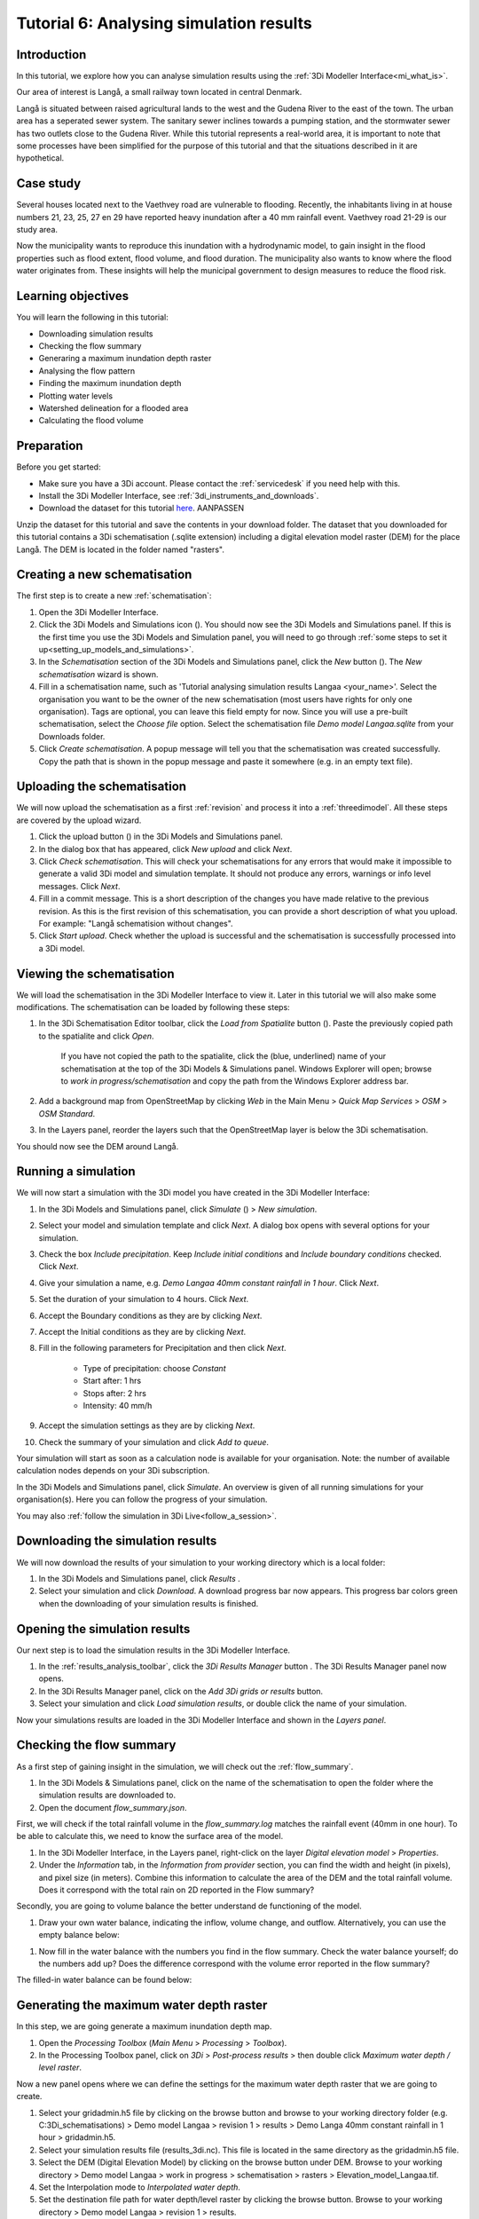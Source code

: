 Tutorial 6: Analysing simulation results
========================================

Introduction
------------

In this tutorial, we explore how you can analyse simulation results using the :ref:`3Di Modeller Interface<mi_what_is>`.

Our area of interest is Langå, a small railway town located in central Denmark. 

.. image:: /image/e_langaa_overview_map.png
	:scale: 100%
	:alt: Overview of the modelled area: Langå, Denmark


Langå is situated between raised agricultural lands to the west and the Gudena River to the east of the town. The urban area has a seperated sewer system. The sanitary sewer inclines towards a pumping station, and the stormwater sewer has two outlets close to the Gudena River. While this tutorial represents a real-world area, it is important to note that some processes have been simplified for the purpose of this tutorial and that the situations described in it are hypothetical.

Case study
----------

Several houses located next to the Vaethvey road are vulnerable to flooding. Recently, the inhabitants living in at house numbers 21, 23, 25, 27 en 29 have reported heavy inundation after a 40 mm rainfall event. Vaethvey road 21-29 is our study area. 


.. image:: /image/e_langaa_aoi.png
	:scale: 100%
	:alt: Vaethvey road 21-29, Langå, Denmark

Now the municipality wants to reproduce this inundation with a hydrodynamic model, to gain insight in the flood properties such as flood extent, flood volume, and flood duration. The municipality also wants to know where the flood water originates from. These insights will help the municipal government to design measures to reduce the flood risk.  


Learning objectives
-------------------

You will learn the following in this tutorial:

- Downloading simulation results

- Checking the flow summary

- Generaring a maximum inundation depth raster

- Analysing the flow pattern

- Finding the maximum inundation depth

- Plotting water levels

- Watershed delineation for a flooded area

- Calculating the flood volume


Preparation
-----------

Before you get started:

* Make sure you have a 3Di account. Please contact the :ref:`servicedesk` if you need help with this.
* Install the 3Di Modeller Interface, see :ref:`3di_instruments_and_downloads`.
* Download the dataset for this tutorial `here <https://nens.lizard.net/media/3di-tutorials/3di-tutorial-04.zip>`_. AANPASSEN 

.. TODO: zip updaten via Wolf 

Unzip the dataset for this tutorial and save the contents in your download folder. The dataset that you downloaded for this tutorial contains a 3Di schematisation (.sqlite extension) including a digital elevation model raster (DEM) for the place Langå. The DEM is located in the folder named "rasters".


Creating a new schematisation
-----------------------------

The first step is to create a new :ref:`schematisation`:

#) Open the 3Di Modeller Interface.

#) Click the 3Di Models and Simulations icon (|modelsSimulations|). You should now see the 3Di Models and Simulations panel. If this is the first time you use the 3Di Models and Simulation panel, you will need to go through :ref:`some steps to set it up<setting_up_models_and_simulations>`.

#) In the *Schematisation* section of the 3Di Models and Simulations panel, click the *New* button (|newschematisation|). The *New schematisation* wizard is shown.

#) Fill in a schematisation name, such as 'Tutorial analysing simulation results Langaa <your_name>'. Select the organisation you want to be the owner of the new schematisation (most users have rights for only one organisation). Tags are optional, you can leave this field empty for now. Since you will use a pre-built schematisation, select the *Choose file* option. Select the schematisation file *Demo model Langaa.sqlite* from your Downloads folder.

#) Click *Create schematisation*. A popup message will tell you that the schematisation was created successfully. Copy the path that is shown in the popup message and paste it somewhere (e.g. in an empty text file).


Uploading the schematisation
----------------------------

We will now upload the schematisation as a first :ref:`revision` and process it into a :ref:`threedimodel`. All these steps are covered by the upload wizard.

#) Click the upload button (|upload|) in the 3Di Models and Simulations panel.

#) In the dialog box that has appeared, click *New upload* and click *Next*.

#) Click *Check schematisation*. This will check your schematisations for any errors that would make it impossible to generate a valid 3Di model and simulation template. It should not produce any errors, warnings or info level messages. Click *Next*.

#) Fill in a commit message. This is a short description of the changes you have made relative to the previous revision. As this is the first revision of this schematisation, you can provide a short description of what you upload. For example: "Langå schematision without changes".

#) Click *Start upload*. Check whether the upload is successful and the schematisation is successfully processed into a 3Di model.  


Viewing the schematisation
--------------------------

We will load the schematisation in the 3Di Modeller Interface to view it. Later in this tutorial we will also make some modifications. The schematisation can be loaded by following these steps:

#) In the 3Di Schematisation Editor toolbar, click the *Load from Spatialite* button (|load_from_spatialite|). Paste the previously copied path to the spatialite and click *Open*.

    If you have not copied the path to the spatialite, click the (blue, underlined) name of your schematisation at the top of the 3Di Models & Simulations panel. Windows Explorer will open; browse to *work in progress/schematisation* and copy the path from the Windows Explorer address bar.

#) Add a background map from OpenStreetMap by clicking *Web* in the Main Menu > *Quick Map Services* > *OSM* > *OSM Standard*. 

#) In the Layers panel, reorder the layers such that the OpenStreetMap layer is below the 3Di schematisation.

You should now see the DEM around Langå.


Running a simulation
--------------------

We will now start a simulation with the 3Di model you have created in the 3Di Modeller Interface: 

#) In the 3Di Models and Simulations panel, click *Simulate* (|simulate|) > *New simulation*.  

#) Select your model and simulation template and click *Next*. A dialog box opens with several options for your simulation.  

#) Check the box *Include precipitation*. Keep *Include initial conditions* and *Include boundary conditions* checked. Click *Next*.

#) Give your simulation a name, e.g. *Demo Langaa 40mm constant rainfall in 1 hour*. Click *Next*.

#) Set the duration of your simulation to 4 hours. Click *Next*.

#) Accept the Boundary conditions as they are by clicking *Next*.

#) Accept the Initial conditions as they are by clicking *Next*.

#) Fill in the following parameters for Precipitation and then click *Next*.

    * Type of precipitation: choose *Constant*
    * Start after: 1 hrs
    * Stops after: 2 hrs
    * Intensity: 40 mm/h

#) Accept the simulation settings as they are by clicking *Next*. 

#) Check the summary of your simulation and click *Add to queue*.  

Your simulation will start as soon as a calculation node is available for your organisation. Note: the number of available calculation nodes depends on your 3Di subscription. 

In the 3Di Models and Simulations panel, click *Simulate*. An overview is given of all running simulations for your organisation(s). Here you can follow the progress of your simulation.

You may also :ref:`follow the simulation in 3Di Live<follow_a_session>`.


Downloading the simulation results
----------------------------------

We will now download the results of your simulation to your working directory which is a local folder: 

#) In the 3Di Models and Simulations panel, click *Results* |simulate|.

#) Select your simulation and click *Download*. A download progress bar now appears. This progress bar colors green when the downloading of your simulation results is finished.  

.. note:
  The simulation results are saved in your 3Di working directory. To open this folder, click on the name of the schematisation in the 3Di Models & Simulations panel.


Opening the simulation results
------------------------------

Our next step is to load the simulation results in the 3Di Modeller Interface.

#) In the :ref:`results_analysis_toolbar`, click the *3Di Results Manager* button |results_manager|. The 3Di Results Manager panel now opens.

#) In the 3Di Results Manager panel, click on the |add_results| *Add 3Di grids or results* button.

#) Select your simulation and click *Load simulation results*, or double click the name of your simulation.

Now your simulations results are loaded in the 3Di Modeller Interface and shown in the *Layers panel*.


Checking the flow summary
-------------------------

As a first step of gaining insight in the simulation, we will check out the :ref:`flow_summary`. 

#) In the 3Di Models & Simulations panel, click on the name of the schematisation to open the folder where the simulation results are downloaded to. 

#) Open the document *flow_summary.json*.

First, we will check if the total rainfall volume in the *flow_summary.log* matches the rainfall event (40mm in one hour). To be able to calculate this, we need to know the surface area of the model.

#) In the 3Di Modeller Interface, in the Layers panel, right-click on the layer *Digital elevation model* > *Properties*. 

#) Under the *Information* tab, in the *Information from provider* section, you can find the width and height (in pixels), and pixel size (in meters). Combine this information to calculate the area of the DEM and the total rainfall volume. Does it correspond with the total rain on 2D reported in the Flow summary? 

.. note:
   The 3Di Model in this example is atypical in that it is perfectly rectangular. All pixels in the DEM have a value. Most 3Di Models have a boundary that follows hydrogical watershed boundaries. DEM pixels outside of these boundaries are "no data" pixels. In such a case, the method used here for calculating the surface area of the model does not work. Instead, use the QGIS Processing Algorithm "Zonal statics", with an input polygon that covers the entire model domain, and choose "Count" as one of the statistics to calculate.

Secondly, you are going to volume balance the better understand de functioning of the model.

#) Draw your own water balance, indicating the inflow, volume change, and outflow. Alternatively, you can use the empty balance below:

|langaa_waterbalans_leeg|

#) Now fill in the water balance with the numbers you find in the flow summary. Check the water balance yourself; do the numbers add up? Does the difference correspond with the volume error reported in the flow summary?

The filled-in water balance can be found below:

|langaa_waterbalans_antwoord|


Generating the maximum water depth raster
-----------------------------------------

In this step, we are going generate a maximum inundation depth map. 

#) Open the *Processing Toolbox* (*Main Menu* > *Processing* > *Toolbox*). 

#) In the Processing Toolbox panel, click on *3Di* > *Post-process results* > then double click *Maximum water depth / level raster*. 

Now a new panel opens where we can define the settings for the maximum water depth raster that we are going to create.  

#) Select your gridadmin.h5 file by clicking on the browse button and browse to your working directory folder (e.g. C:\3Di_schematisations) > Demo model Langaa > revision 1 > results >  Demo Langa 40mm constant rainfall in 1 hour > gridadmin.h5.

#) Select your simulation results file (results_3di.nc). This file is located in the same directory as the gridadmin.h5 file.

#) Select the DEM (Digital Elevation Model) by clicking on the browse button under DEM. Browse to your working directory > Demo model Langaa > work in progress > schematisation >  rasters > Elevation_model_Langaa.tif.

#) Set the Interpolation mode to *Interpolated water depth*.

#) Set the destination file path for water depth/level raster by clicking the browse button. Browse to your working directory > Demo model Langaa > revision 1 > results. 

#) Write the file name max_water_depth_interpolated.tif.

#) Click *Run*.

When finished, the raster will automaticaly appear in the *Layers* panel. Now we are going to add a basic styling to this raster.

#) In the *Layers* panel, double click the layer max_water_depth_interpolated. The Layer Properties window opens.

#) In the layer properties window, the *Symbology* tab (at the left side).

#) Set *Render type* to *Singleband pseudocolor*.

#) Set *Color ramp*/ to Blues.

#) Fill in 0.0 as Min value and 0.5 as Max value. These are units in meters.

We will now make all water depths between 0 and 1 cm transparent.

#) In the *Transparency* tab, under *Custom transparency options*, click the + button.

#) For *From*, fill in 0; for *To*, fill in 0.01.

#) Click *OK*.


Finding the maximum inundation depth
------------------------------------

We are going to use the Value Tool to view the inundation depth in our study area using the maximum water depth raster.

#) First, make sure the maximum water depth raster is visible. In the Layers panel, check the layer *max_water_depth_interpolated*. 

#) In the Attributes Toolbar, click on the |value_tool| Value Tool button. Now the Value Tool panels opens.

#) Now zoom in to our study area; with your mouse, hoover over the inundated area. In the Value Tool panel, you can read the raster values, i.e. the maximum inundation depth. Find that the inundation is up to 75 cm.



Analysing the flow pattern
--------------------------

Now we are going to take a first look into how the water flows through the modelled area, by visualising the flow pattern.

First, we are going the load the results from your simulation. 

#) Click the |results_manager| *3Di Results Manager* icon. 
 
#) Click |add_results| *Add 3Di Grid or Results*. 

#) A pop-up screen appears where you can select the simulation results. Double-click your downloaded results. 

The results will now be added to the project.

#) In the 3Di Results Manager, click the |closed_eye| icon. 

In the layers panel, the node, flowline and cell layers have been renamed to the variable that is visualised. 

#) Toggle the *Node* and *Cell* layers to invisible.

You now see the net cumulative discharge over the whole simulation for each flowline. You may move the time slider in the *Temporal Controller* at the top of the screen to view the results for earlier moments in the simulation. In the 3Di Results Manager panel, you can also change the visualised variable to *Discharge* to get a snapshot of the situation at the time step you have navigated to in the *Temporal Controller*.

Another way to analyse the flow pattern is by using the *3Di Results Aggregation* tool. 

#) Click |resultsaggregationtoolbar| *3Di Result Aggregation* in the *3Di Results Analysis toolbar*. A pop-up screen will appear.
 
#) In the *Input* tab, the simulation result is selected automatically.

#) Under *Preset*, select *Flow pattern*. If you are interested, you can play around with the other presets options later. Click *OK*. The flow pattern will now be derived and thre resulting layer will be added to the project. The layer shows an arrow for each calculation node. 

#) You can zoom in on the flow pattern to discern the individual arrows. As you can see, the direction of the arrow indicates the direction of the flow. The colour of the arrow is scaled with the discharge.

#) Zoom out again to see the general flow pattern in the model area. Look at the elevation map and the flow pattern; note that the water flows from the higher areas towards the lower areas and a large part eventually ends up in the river.


Plotting water levels
---------------------

#) In the 3Di Result Analysis Toolbar, click on the *Time series plotter* icon. Now the 3Di Time series plotter panel opens.

#) In the 3Di Time series plotter panel, click on *Pick nodes/cells*. 

#) Click on a 2D surface water node in the study area in an inundated location. A graph is plotted for the selected 2D node.

#) Select *Water level* in the upperleft drop-down menu of the 3Di Time series plotter panel.


Watershed delineation for a flooded area
----------------------------------------

To better understand why an area gets flooded and to design appropriate measures to decrease flood risks in the future, we want to know where the water in the flooded area comes from. We will use the Watershed Tool to answer this question. The Watershed Tool allows you to determine the upstream and downstream catchment at any point or area.

#) First, we have to make sure the maximum water depth raster is still visible. In the Layers panel, check the layer *max_water_depth_interpolated*. 

#)	Now, open the Watershed tool |watershed_tool| in the 3Di Results Analysis toolbar.
 
#)	In the Watershed tool panel, define the *Input*. Select your simulations results under *3Di results*.

#)	Under *Settings*, you can adjust the period for which you want to carry out the watershed analysis by adjusting the start and end time. Furthermore, you can adjust the threshold. If there is a net flow from the upstream element to the target node(s) above the defined threshold, the upstream element is included in the catchment. For now, you do not need to change the settings.

#)	The next step is to define the *Target nodes*. Click *Click on canvas* to activate the map tool. On the map canvas, the nodes in our study area (Vaethvey road 21-29).
 
The tool automatically calculates the upstream catchment area for the nodes that you selected. The result of the analysis is depicted in the figure below. By choosing *Clear results*, the catchment will disappear and you can choose different nodes to derive the upstream catchment for.  

#)	In the *Output* section, check the *Downstream* option and uncheck the *Upstream* option. The result gives us a indication of how the flood volume is drained during and after the event.


Calculating the flood volume
----------------------------

Lastly, we are going to use the *Water balance tool* to determine the flood volume in our study area.

In the schematisation, you can see that a grid refinement was added in the area of the town that gets flooded: our study area (Vaethvey road 21-29). 
 
#)	Click the Water balance tool button |water_balance_tool| in the 3Di Results Analysis toolbar.  
 
#)	Choose *Select polygon* and click the grid refinement area. Choose *grid refinement area (study_area)* in the popup menu. The tool will now automatically calculate and visualize the water balance for this area.

.. note::
   You can use any polygon layer as water balance area. If you do not yet have a polygon for your area of interest, create one first. In the main toolbar, click |new_geopackage|, or go to *Main Menu* > *Layer* > *Create new layer* > *New Geopackage Layer*.

#)	In the water balance plot, you can either show discharge (m³/s) or volumes (cumulative discharge, m³). The tool is automatically set to discharge. Now change to volume by using the dropdown menu and choose the *m³ cumulative* option. 
 
#)	In the graph, the cumulative volumes of water for flows are displayed. At the right side, you can activate and deactivate different the flows. Hover over the different components to see which ones are indicated in the graph. 

#)	The main component that is of interest in this question is *2D flow*. Notice that the graph displays both a positive and negative cumulative 2D Flow. This is caused by the fact that the 2D flow is both entering (positive) and leaving (negative) the study area. The net 2D flow (change in storage) is represented by the dotted red line, representing the *volume change 2D*. Use your mouse to zoom in on the y-axis. You can check the net 2D volume change at the end of the simulation. Check that the flow volume is about 3,200 m³. 

.. |langaa_waterbalans_leeg| image:: /image/langaa_waterbalans_leeg.png
	:scale: 100%

.. |langaa_waterbalans_antwoord| image:: /image/langaa_waterbalans_antwoord.png
	:scale: 100%

.. |load_from_spatialite| image:: /image/pictogram_load_from_spatialite.png
	:scale: 80%

.. |toggle_editing| image:: /image/pictogram_toggle_editing.png
    :scale: 80%

.. |add_line| image:: /image/pictogram_addline.png
    :scale: 80%

.. |add_point| image:: /image/pictogram_addpoint.png
    :scale: 80%

.. |add_results| image:: /image/pictogram_add_results.png
    :scale: 80%

.. |upload| image:: /image/pictogram_upload_schematisation.png
    :scale: 80%

.. |modelsSimulations| image:: /image/pictogram_modelsandsimulations.png
    :scale: 90%

.. |save_to_spatialite| image:: /image/pictogram_save_to_spatialite.png
	:scale: 80%

.. |newschematisation| image:: /image/pictogram_newschematisation.png
    :scale: 80%

.. |simulate| image:: /image/pictogram_simulate.png
    :scale: 80%

.. |results_manager| image:: /image/i_3di_results_analysis_toolbar_results_manager.png
    :scale: 25%
	
.. |closed_eye| image:: /image/pictogram_temporal_controller_load_results_closed_eye.png
	:scale: 100%

.. |resultsaggregationtoolbar| image:: image/i_3di_results_analysis_toolbar_aggregation.png
	:scale: 25%

.. |watershed_tool| image:: image/i_3di_results_analysis_toolbar_watershed.png
	:scale: 25%
	
.. |water_balance_tool| image:: image/i_3di_results_analysis_toolbar_waterbalance.png
	:scale: 25%

.. |value_tool| image:: image/value_tool.png
	:scale: 50%

.. |new_geopackage| image:: image/new_geopackage.png
	:scale: 100%

.. check zipje!! (nieuw zipje kan reinout of wolf online zetten voor je)

